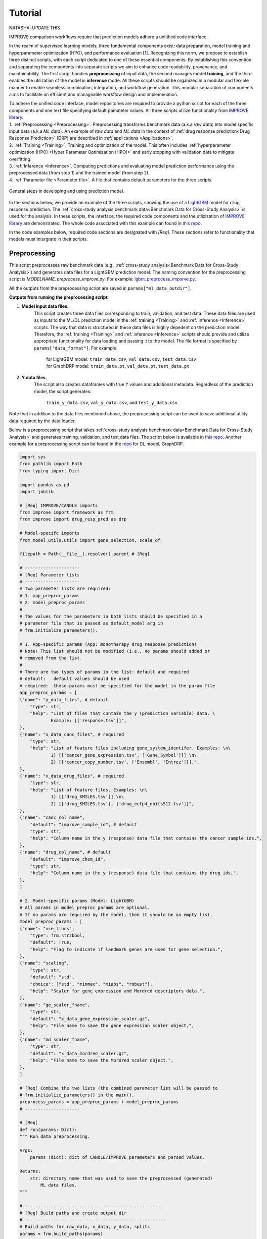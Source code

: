 ===========================
Tutorial
===========================
NATASHA: UPDATE THIS

IMPROVE comparison workflows require that prediction models adhere a unitified code interface.

In the realm of supervised learning models, three fundamental components exist: data preparation, model training and hyperparameter optimization (HPO), and performance evaluation [`1 <https://www.frontiersin.org/articles/10.3389/fmed.2023.1086097/full>`_].
Recognizing this norm, we propose to establish three distinct scripts, with each script dedicated to one of these essential components.
By establishing this convention and separating the components into separate scripts we aim to enhance code readability, provenance, and maintainability.
The first script handles **preprocessing** of input data, the second manages model **training**, and the third enables the utilization of the model in **inference** mode.
All these scripts should be organized in a modular and flexible manner to enable seamless combination, integration, and workflow generation.
This modular separation of components aims to facilitate an efficient and manageable workflow design and implemenation.

| To adhere the unified code interface, model repositories are required to provide a python script for each of the three components and one text file specifying default pamateter values. All three scripts utilize functionality from `IMPROVE library <https://github.com/JDACS4C-IMPROVE/IMPROVE>`_.

| 1. :ref:`Preprocessing <Preprocessing>`. Preprocessing transforms benchmark data (a.k.a *raw data*) into model specific input data (a.k.a *ML data*). An example of *raw data* and *ML data* in the context of :ref:`drug response prediction<Drug Response Prediction>` (DRP) are described in :ref:`applications <Applications>`.
| 2. :ref:`Training <Training>`. Training and optimization of the model. This often includes :ref:`hyperparameter optimization (HPO) <Hyper Parameter Optimization (HPO)>` and early stopping with validation data to mitigate overfitting.
| 3. :ref:`Inference <Inference>`. Computing predictions and evaluating model prediction performance using the preprocessed data (from step 1) and the trained model (from step 2).
| 4. :ref:`Parameter file <Parameter file>`. A file that contains default parameters for the three scripts.

.. figure:: ../images/ML_pipeline_steps.png
    :width: 600
    :align: center

    General steps in developing and using prediction model.

In the sections below, we provide an example of the three scripts, showing the use of a `LightGBM <https://lightgbm.readthedocs.io/en/stable/>`_ model for drug response prediction. 
The :ref:`cross-study analysis benchmark data<Benchmark Data for Cross-Study Analysis>` is used for the analysis.
In these scripts, the interface, the required code components and the utlizization of `IMPROVE library <https://github.com/JDACS4C-IMPROVE/IMPROVE>`_ are demonstrated.
The whole code associated with this example can found in `this repo <https://github.com/JDACS4C-IMPROVE/LGBM/tree/develop>`_.

In the code examples below, required code sections are designated with *[Req]*. These sections refer to functionality that models must intergrate in their scripts.





Preprocessing
---------------------------------
.. https://stackoverflow.com/questions/18632781/how-to-make-an-internal-link-to-a-heading-in-sphinx-restructuredtext-without-cre
This script preprocesses raw benchmark data (e.g., :ref:`cross-study analysis<Benchmark Data for Cross-Study Analysis>`) and generates data files for a LightGBM prediction model.
The naming convention for the preprocessing script is `MODELNAME_preprocess_improve.py`. For example: `lgbm_preprocess_imporve.py <https://github.com/JDACS4C-IMPROVE/LGBM/blob/master/lgbm_preprocess_improve.py>`_.

All the outputs from the preprocessing script are saved in ``params["ml_data_outdir"]``.

| **Outputs from running the preprocessing script**:

1. **Model input data files.**
    This script creates three data files corresponding to train, validation, and test data.
    These data files are used as inputs to the ML/DL prediction model in the :ref:`training <Training>` and :ref:`inference <Inference>` scripts.
    The way that data is structured in these data files is highly depedent on the prediction model. Therefore, the :ref:`training <Training>` and :ref:`inference <Inference>` scripts should provide and utilize appropriate functionality for data loading and passing it to the model.
    The file format is specified by ``params["data_format"]``.
    For example:
        | for LightGBM model: ``train_data.csv``, ``val_data.csv``, ``test_data.csv``
        | for GraphDRP model: ``train_data.pt``, ``val_data.pt``, ``test_data.pt``

2. **Y data files.**
    The script also creates dataframes with true Y values and additional metadata.
    Regardless of the prediction model, the script generates:
        ``train_y_data.csv``, ``val_y_data.csv``, and ``test_y_data.csv``.

Note that in addition to the data files mentioned above, the preprocessing script can be used to save additional utility data required by the data loader.

Below is a preprocessing script that takes :ref:`cross-study analysis benchmark data<Benchmark Data for Cross-Study Analysis>` and generates training, validation, and test data files. The script below is available in `this repo <https://github.com/JDACS4C-IMPROVE/LGBM/blob/master/lgbm_preprocess_improve.py>`_. Another example for a preprocessing script can be found in the `repo <https://github.com/JDACS4C-IMPROVE/GraphDRP/blob/develop/graphdrp_preprocess_improve.py>`_ for DL model, GraphDRP.

.. code-block:: python

    import sys
    from pathlib import Path
    from typing import Dict

    import pandas as pd
    import joblib

    # [Req] IMPROVE/CANDLE imports
    from improve import framework as frm
    from improve import drug_resp_pred as drp

    # Model-specifc imports
    from model_utils.utils import gene_selection, scale_df

    filepath = Path(__file__).resolve().parent # [Req]

    # ---------------------
    # [Req] Parameter lists
    # ---------------------
    # Two parameter lists are required:
    # 1. app_preproc_params
    # 2. model_preproc_params
    # 
    # The values for the parameters in both lists should be specified in a
    # parameter file that is passed as default_model arg in
    # frm.initialize_parameters().

    # 1. App-specific params (App: monotherapy drug response prediction)
    # Note! This list should not be modified (i.e., no params should added or
    # removed from the list.
    # 
    # There are two types of params in the list: default and required
    # default:   default values should be used
    # required:  these params must be specified for the model in the param file
    app_preproc_params = [
    {"name": "y_data_files", # default
        "type": str,
        "help": "List of files that contain the y (prediction variable) data. \
                Example: [['response.tsv']]",
    },
    {"name": "x_data_canc_files", # required
        "type": str,
        "help": "List of feature files including gene_system_identifer. Examples: \n\
                1) [['cancer_gene_expression.tsv', ['Gene_Symbol']]] \n\
                2) [['cancer_copy_number.tsv', ['Ensembl', 'Entrez']]].",
    },
    {"name": "x_data_drug_files", # required
        "type": str,
        "help": "List of feature files. Examples: \n\
                1) [['drug_SMILES.tsv']] \n\
                2) [['drug_SMILES.tsv'], ['drug_ecfp4_nbits512.tsv']]",
    },
    {"name": "canc_col_name",
        "default": "improve_sample_id", # default
        "type": str,
        "help": "Column name in the y (response) data file that contains the cancer sample ids.",
    },
    {"name": "drug_col_name", # default
        "default": "improve_chem_id",
        "type": str,
        "help": "Column name in the y (response) data file that contains the drug ids.",
    },
    ]

    # 2. Model-specific params (Model: LightGBM)
    # All params in model_preproc_params are optional.
    # If no params are required by the model, then it should be an empty list.
    model_preproc_params = [
    {"name": "use_lincs",
        "type": frm.str2bool,
        "default": True,
        "help": "Flag to indicate if landmark genes are used for gene selection.",
    },
    {"name": "scaling",
        "type": str,
        "default": "std",
        "choice": ["std", "minmax", "miabs", "robust"],
        "help": "Scaler for gene expression and Mordred descriptors data.",
    },
    {"name": "ge_scaler_fname",
        "type": str,
        "default": "x_data_gene_expression_scaler.gz",
        "help": "File name to save the gene expression scaler object.",
    },
    {"name": "md_scaler_fname",
        "type": str,
        "default": "x_data_mordred_scaler.gz",
        "help": "File name to save the Mordred scaler object.",
    },
    ]

    # [Req] Combine the two lists (the combined parameter list will be passed to
    # frm.initialize_parameters() in the main().
    preprocess_params = app_preproc_params + model_preproc_params
    # ---------------------

    # [Req]
    def run(params: Dict):
    """ Run data preprocessing.

    Args:
        params (dict): dict of CANDLE/IMPROVE parameters and parsed values.

    Returns:
        str: directory name that was used to save the preprocessed (generated)
            ML data files.
    """

    # ------------------------------------------------------
    # [Req] Build paths and create output dir
    # ------------------------------------------------------
    # Build paths for raw_data, x_data, y_data, splits
    params = frm.build_paths(params)  

    # Create output dir for model input data (to save preprocessed ML data)
    frm.create_outdir(outdir=params["ml_data_outdir"])

    # ------------------------------------------------------
    # [Req] Load X data (feature representations)
    # ------------------------------------------------------
    # Use the provided data loaders to load data that is required by the model.
    #
    # Benchmark data includes three dirs: x_data, y_data, splits.
    # The x_data contains files that represent feature information such as
    # cancer representation (e.g., omics) and drug representation (e.g., SMILES).
    #
    # Prediction models utilize various types of feature representations.
    # Drug response prediction (DRP) models generally use omics and drug features.
    #
    # If the model uses omics data types that are provided as part of the benchmark
    # data, then the model must use the provided data loaders to load the data files
    # from the x_data dir.
    print("\nLoads omics data.")
    omics_obj = drp.OmicsLoader(params)
    # print(omics_obj)
    ge = omics_obj.dfs['cancer_gene_expression.tsv'] # return gene expression

    print("\nLoad drugs data.")
    drugs_obj = drp.DrugsLoader(params)
    # print(drugs_obj)
    md = drugs_obj.dfs['drug_mordred.tsv'] # return the Mordred descriptors
    md = md.reset_index()  # TODO. implement reset_index() inside the loader

    # ------------------------------------------------------
    # Further preprocess X data
    # ------------------------------------------------------
    # Gene selection (based on LINCS landmark genes)
    if params["use_lincs"]:
        genes_fpath = filepath/"landmark_genes"
        ge = gene_selection(ge, genes_fpath, canc_col_name=params["canc_col_name"])

    # Prefix gene column names with "ge."
    fea_sep = "."
    fea_prefix = "ge"
    ge = ge.rename(columns={fea: f"{fea_prefix}{fea_sep}{fea}" for fea in ge.columns[1:]})

    # ------------------------------------------------------
    # Create feature scaler
    # ------------------------------------------------------
    # Load and combine responses
    print("Create feature scaler.")
    rsp_tr = drp.DrugResponseLoader(params,
                                    split_file=params["train_split_file"],
                                    verbose=False).dfs["response.tsv"]
    rsp_vl = drp.DrugResponseLoader(params,
                                    split_file=params["val_split_file"],
                                    verbose=False).dfs["response.tsv"]
    rsp = pd.concat([rsp_tr, rsp_vl], axis=0)

    # Retian feature rows that are present in the y data (response dataframe)
    # Intersection of omics features, drug features, and responses
    rsp = rsp.merge(ge[params["canc_col_name"]], on=params["canc_col_name"], how="inner")
    rsp = rsp.merge(md[params["drug_col_name"]], on=params["drug_col_name"], how="inner")
    ge_sub = ge[ge[params["canc_col_name"]].isin(rsp[params["canc_col_name"]])].reset_index(drop=True)
    md_sub = md[md[params["drug_col_name"]].isin(rsp[params["drug_col_name"]])].reset_index(drop=True)

    # Scale gene expression
    _, ge_scaler = scale_df(ge_sub, scaler_name=params["scaling"])
    ge_scaler_fpath = Path(params["ml_data_outdir"]) / params["ge_scaler_fname"]
    joblib.dump(ge_scaler, ge_scaler_fpath)
    print("Scaler object for gene expression: ", ge_scaler_fpath)

    # Scale Mordred descriptors
    _, md_scaler = scale_df(md_sub, scaler_name=params["scaling"])
    md_scaler_fpath = Path(params["ml_data_outdir"]) / params["md_scaler_fname"]
    joblib.dump(md_scaler, md_scaler_fpath)
    print("Scaler object for Mordred:         ", md_scaler_fpath)

    del rsp, rsp_tr, rsp_vl, ge_sub, md_sub

    # ------------------------------------------------------
    # [Req] Construct ML data for every stage (train, val, test)
    # ------------------------------------------------------
    # All models must load response data (y data) using DrugResponseLoader().
    # Below, we iterate over the 3 split files (train, val, test) and load
    # response data, filtered by the split ids from the split files.

    # Dict with split files corresponding to the three sets (train, val, and test)
    stages = {"train": params["train_split_file"],
                "val": params["val_split_file"],
                "test": params["test_split_file"]}

    for stage, split_file in stages.items():

        # --------------------------------
        # [Req] Load response data
        # --------------------------------
        rsp = drp.DrugResponseLoader(params,
                                        split_file=split_file,
                                        verbose=False).dfs["response.tsv"]

        # --------------------------------
        # Data prep
        # --------------------------------
        # Retain (canc, drug) responses for which both omics and drug features
        # are available.
        rsp = rsp.merge(ge[params["canc_col_name"]], on=params["canc_col_name"], how="inner")
        rsp = rsp.merge(md[params["drug_col_name"]], on=params["drug_col_name"], how="inner")
        ge_sub = ge[ge[params["canc_col_name"]].isin(rsp[params["canc_col_name"]])].reset_index(drop=True)
        md_sub = md[md[params["drug_col_name"]].isin(rsp[params["drug_col_name"]])].reset_index(drop=True)

        # Scale features
        ge_sc, _ = scale_df(ge_sub, scaler=ge_scaler) # scale gene expression
        md_sc, _ = scale_df(md_sub, scaler=md_scaler) # scale Mordred descriptors

        # --------------------------------
        # [Req] Save ML data files in params["ml_data_outdir"]
        # The implementation of this step, depends on the model.
        # --------------------------------
        # [Req] Build data name
        data_fname = frm.build_ml_data_name(params, stage)

        print("Merge data")
        data = rsp.merge(ge_sc, on=params["canc_col_name"], how="inner")
        data = data.merge(md_sc, on=params["drug_col_name"], how="inner")
        data = data.sample(frac=1.0).reset_index(drop=True) # shuffle

        print("Save data")
        data = data.drop(columns=["study"]) # to_parquet() throws error since "study" contain mixed values
        data.to_parquet(Path(params["ml_data_outdir"])/data_fname) # saves ML data file to parquet

        # Prepare the y dataframe for the current stage
        fea_list = ["ge", "mordred"]
        fea_cols = [c for c in data.columns if (c.split(fea_sep)[0]) in fea_list]
        meta_cols = [c for c in data.columns if (c.split(fea_sep)[0]) not in fea_list]
        ydf = data[meta_cols]

        # [Req] Save y dataframe for the current stage
        frm.save_stage_ydf(ydf, params, stage)

    return params["ml_data_outdir"]

    # [Req]
    def main(args):
        # [Req]
        additional_definitions = preprocess_params
        params = frm.initialize_parameters(
            filepath,
            default_model="lgbm_params.txt",
            additional_definitions=additional_definitions,
            required=None,
        )
        ml_data_outdir = run(params)
        print("\nFinished data preprocessing.")

    # [Req]
    if __name__ == "__main__":
        main(sys.argv[1:])




As mentioned earlier, all the required code sections are designated with *[Req]*.
One of the requirements is to define two lists of directories: ``app_preproc_params`` and ``model_preproc_params``.
Each dict specifies keyword arguments.

| The params in ``app_preproc_params`` is a collection of application-specific parameters for the preprocessing step. The application in this case is monotherapy drug response prediction. This list should be copied to the script as is. There are two types of params in this list: *default* and *required*.
* *default*:   default values should be used
* *required*:  the values for params must be specified in the :ref:`parameter file <Parameter file>`

.. code-block:: python
    
    app_preproc_params = [
    {"name": "y_data_files", # default
        "type": str,
        "help": "List of files that contain the y (prediction variable) data. \
                Example: [['response.tsv']]",
    },
    {"name": "x_data_canc_files", # required
        "type": str,
        "help": "List of feature files including gene_system_identifer. Examples: \n\
                1) [['cancer_gene_expression.tsv', ['Gene_Symbol']]] \n\
                2) [['cancer_copy_number.tsv', ['Ensembl', 'Entrez']]].",
    },
    {"name": "x_data_drug_files", # required
        "type": str,
        "help": "List of feature files. Examples: \n\
                1) [['drug_SMILES.tsv']] \n\
                2) [['drug_SMILES.tsv'], ['drug_ecfp4_nbits512.tsv']]",
    },
    {"name": "canc_col_name",
        "default": "improve_sample_id", # default
        "type": str,
        "help": "Column name in the y (response) data file that contains the cancer sample ids.",
    },
    {"name": "drug_col_name", # default
        "default": "improve_chem_id",
        "type": str,
        "help": "Column name in the y (response) data file that contains the drug ids.",
    },
    ]

The params in ``model_preproc_params`` is a collection of model-specific parameters for the preprocessing step. 
All params in this list are optional. If no params are required by the model, then it should be an empty list.

.. code-block:: python

    model_preproc_params = [
        {"name": "use_lincs",
        "type": frm.str2bool,
        "default": True,
        "help": "Flag to indicate if landmark genes are used for gene selection.",
        },
        {"name": "scaling",
        "type": str,
        "default": "std",
        "choice": ["std", "minmax", "miabs", "robust"],
        "help": "Scaler for gene expression and Mordred descriptors data.",
        },
        {"name": "ge_scaler_fname",
        "type": str,
        "default": "x_data_gene_expression_scaler.gz",
        "help": "File name to save the gene expression scaler object.",
        },
        {"name": "md_scaler_fname",
        "type": str,
        "default": "x_data_mordred_scaler.gz",
        "help": "File name to save the Mordred scaler object.",
        },
    ]





Training
---------------------------------
The training script is used for executing model training as well as conducting :ref:`hyperparameter optimization (HPO) <Hyper Parameter Optimization (HPO)>`. The script generates a trained model, and model predictions and prediction performance scores calculated using the validation data. The naming convention for the training script is `MODELNAME_train_improve.py`. For example: `lgbm_train_imporve.py <https://github.com/JDACS4C-IMPROVE/LGBM/blob/master/lgbm_train_improve.py>`_.

All the outputs from the training script are saved in ``params["model_outdir"]``.

| **Outputs from running the training script:**

1. **Trained model.**
    The training script loads the train and validation data that were generated during the :ref:`preprocessing <Preprocessing>` step.
    The train data and validation data are used for, respectively, model training and early stopping.
    When the model converges (i.e., prediction performance stops improving on validation data), the model is saved into a file.
    The model file name and file format are specified by, respectively, ``params["model_file_name"]`` and ``params["model_file_format"]``.
    For example:
        | for LightGBM model: ``model.txt``
        | for GraphDRP model: ``model.pt``

2. **Predictions on validation data.**
    Model predictions are calcualted using the trained model on validation data.
    The predictions are saved as a dataframe in ``val_y_data_predicted.csv``

3. **Prediction performance scores on validation data.**
    The performance scores are calculated using the model predictions and the true Y values for the performance metrics specified in the ``metrics_list``.
    The scores are saved as json in ``val_scores.json``.

Below is a training script that takes the generated data from the :ref:`preprocessing <Preprocessing>` step and trains a LightGBM model. This script is available in `this repo <https://github.com/JDACS4C-IMPROVE/LGBM/blob/master/lgbm_train_improve.py>`_. Another example for a training script can be found in a `repo <https://github.com/JDACS4C-IMPROVE/GraphDRP/blob/develop/graphdrp_train_improve.py>`_ for the GraphDRP model.

.. code-block:: python

    import sys
    from pathlib import Path
    from typing import Dict

    import pandas as pd
    import lightgbm as lgb

    # [Req] IMPROVE/CANDLE imports
    from improve import framework as frm

    # Model-specifc imports
    from model_utils.utils import extract_subset_fea

    # [Req] Imports from preprocess script
    from lgbm_preprocess_improve import preprocess_params

    filepath = Path(__file__).resolve().parent # [Req]

    # ---------------------
    # [Req] Parameter lists
    # ---------------------
    # Two parameter lists are required:
    # 1. app_train_params
    # 2. model_train_params
    # 
    # The values for the parameters in both lists should be specified in a
    # parameter file that is passed as default_model arg in
    # frm.initialize_parameters().

    # 1. App-specific params (App: monotherapy drug response prediction)
    # Currently, there are no app-specific params for this script.
    app_train_params = []

    # 2. Model-specific params (Model: LightGBM)
    # All params in model_train_params are optional.
    # If no params are required by the model, then it should be an empty list.
    model_train_params = [
        {"name": "learning_rate",
        "type": float,
        "default": 0.1,
        "help": "Learning rate for the optimizer."
        },
    ]

    # Combine the two lists (the combined parameter list will be passed to
    # frm.initialize_parameters() in the main().
    train_params = app_train_params + model_train_params
    # ---------------------

    # [Req] List of metrics names to compute prediction performance scores
    metrics_list = ["mse", "rmse", "pcc", "scc", "r2"]  


    # [Req]
    def run(params: Dict):
        """ Run model training.

        Args:
            params (dict): dict of CANDLE/IMPROVE parameters and parsed values.

        Returns:
            dict: prediction performance scores computed on validation data
                according to the metrics_list.
        """
        # ------------------------------------------------------
        # [Req] Create output dir and build model path
        # ------------------------------------------------------
        # Create output dir for trained model, val set predictions, val set
        # performance scores
        frm.create_outdir(outdir=params["model_outdir"])

        # Build model path
        modelpath = frm.build_model_path(params, model_dir=params["model_outdir"])

        # ------------------------------------------------------
        # [Req] Create data names for train and val sets
        # ------------------------------------------------------
        train_data_fname = frm.build_ml_data_name(params, stage="train")
        val_data_fname = frm.build_ml_data_name(params, stage="val")

        # ------------------------------------------------------
        # Load model input data (ML data)
        # ------------------------------------------------------
        tr_data = pd.read_parquet(Path(params["train_ml_data_dir"])/train_data_fname)
        vl_data = pd.read_parquet(Path(params["val_ml_data_dir"])/val_data_fname)

        fea_list = ["ge", "mordred"]
        fea_sep = "."

        # Train data
        xtr = extract_subset_fea(tr_data, fea_list=fea_list, fea_sep=fea_sep)
        ytr = tr_data[[params["y_col_name"]]]
        print("xtr:", xtr.shape)
        print("ytr:", ytr.shape)

        # Val data
        xvl = extract_subset_fea(vl_data, fea_list=fea_list, fea_sep=fea_sep)
        yvl = vl_data[[params["y_col_name"]]]
        print("xvl:", xvl.shape)
        print("yvl:", yvl.shape)

        # ------------------------------------------------------
        # Prepare, train, and save model
        # ------------------------------------------------------
        # Prepare model and train settings
        ml_init_args = {'n_estimators': 1000, 'max_depth': -1,
                        'learning_rate': params["learning_rate"],
                        'num_leaves': 31, 'n_jobs': 8, 'random_state': None}
        model = lgb.LGBMRegressor(objective='regression', **ml_init_args)

        # Train model
        ml_fit_args = {'verbose': False, 'early_stopping_rounds': 50}
        ml_fit_args['eval_set'] = (xvl, yvl)
        model.fit(xtr, ytr, **ml_fit_args)

        # Save model
        model.booster_.save_model(str(modelpath))
        del model

        # ------------------------------------------------------
        # Load best model and compute predictions
        # ------------------------------------------------------
        # Load the best saved model (as determined based on val data)
        model = lgb.Booster(model_file=str(modelpath))

        # Compute predictions
        val_pred = model.predict(xvl)
        val_true = yvl.values.squeeze()
    
        # ------------------------------------------------------
        # [Req] Save raw predictions in dataframe
        # ------------------------------------------------------
        frm.store_predictions_df(
            params,
            y_true=val_true, y_pred=val_pred, stage="val",
            outdir=params["model_outdir"]
        )

        # ------------------------------------------------------
        # [Req] Compute performance scores
        # ------------------------------------------------------
        val_scores = frm.compute_performace_scores(
            params,
            y_true=val_true, y_pred=val_pred, stage="val",
            outdir=params["model_outdir"], metrics=metrics_list
        )

        return val_scores

    # [Req]
    def main(args):
        # [Req]
        additional_definitions = preprocess_params + train_params
        params = frm.initialize_parameters(
            filepath,
            default_model="lgbm_params.txt",
            additional_definitions=additional_definitions,
            required=None,
        )
        val_scores = run(params)
        print("\nFinished model training.")

    # [Req]
    if __name__ == "__main__":
        main(sys.argv[1:])




Similar to the :ref:`preprocessing <Preprocessing>` script, the training script requires defining two parameter lists: ``app_train_params`` and ``model_train_params``.

.. code-block:: python

    # Currently, there are no app-specific params for this script.
    app_train_params = []

    # All params in model_train_params are optional.
    # If no params are required by the model, then it should be an empty list.
    model_train_params = [
        {"name": "learning_rate",
        "type": float,
        "default": 0.1,
        "help": "Learning rate for the optimizer."
        },
    ]





Inference
---------------------------------
The inference script is used to run the trained model in inferecne mode, allowing to compute predictions on an input data. The script generates model predictions and prediction performance scores for the test data. The naming convention for the inference script is `MODELNAME_infer_improve.py`. For example: `lgbm_infer_imporve.py <https://github.com/JDACS4C-IMPROVE/LGBM/blob/master/lgbm_infer_improve.py>`_.

All the outputs from the training script are saved in ``params["infer_outdir"]``.

| **Outputs from executing the training script:**

1. **Predictions on test data.**
    Model predictions calcualted using the trained model on test data.
    The predictions are saved as a dataframe in ``test_y_data_predicted.csv``

2. **Prediction performance scores on test data.**
    The performance scores are calculated using the model predictions and the true Y values for the performance metrics specified in the ``metrics_list``.
    The scores are saved as json in ``test_scores.json``.

Below is an inference script that takes the generated test data from the :ref:`preprocessing <Preprocessing>` step and trained a LightGBM model from the :ref:`training <Training>` step. This script is available in `this repo <https://github.com/JDACS4C-IMPROVE/LGBM/blob/master/lgbm_infer_improve.py>`_. Another example for an inference script can be found in a `repo <https://github.com/JDACS4C-IMPROVE/GraphDRP/blob/develop/graphdrp_infer_improve.py>`_ for the GraphDRP model.

.. code-block:: python

    import sys
    from pathlib import Path
    from typing import Dict

    import pandas as pd
    import lightgbm as lgb

    # [Req] IMPROVE/CANDLE imports
    from improve import framework as frm
    from improve.metrics import compute_metrics

    # Model-specifc imports
    from model_utils.utils import extract_subset_fea

    # [Req] Imports from preprocess and train scripts
    from lgbm_preprocess_improve import preprocess_params
    from lgbm_train_improve import metrics_list, train_params

    filepath = Path(__file__).resolve().parent # [Req]

    # ---------------------
    # [Req] Parameter lists
    # ---------------------
    # Two parameter lists are required:
    # 1. app_infer_params
    # 2. model_infer_params
    # 
    # The values for the parameters in both lists should be specified in a
    # parameter file that is passed as default_model arg in
    # frm.initialize_parameters().

    # 1. App-specific params (App: monotherapy drug response prediction)
    # Currently, there are no app-specific params in this script.
    app_infer_params = []

    # 2. Model-specific params (Model: LightGBM)
    # All params in model_infer_params are optional.
    # If no params are required by the model, then it should be an empty list.
    model_infer_params = []

    # [Req] Combine the two lists (the combined parameter list will be passed to
    # frm.initialize_parameters() in the main().
    infer_params = app_infer_params + model_infer_params
    # ---------------------

    # [Req]
    def run(params: Dict):
        """ Run model inference.

        Args:
            params (dict): dict of CANDLE/IMPROVE parameters and parsed values.

        Returns:
            dict: prediction performance scores computed on test data according
                to the metrics_list.
        """

        # ------------------------------------------------------
        # [Req] Create output dir
        # ------------------------------------------------------
        frm.create_outdir(outdir=params["infer_outdir"])

        # ------------------------------------------------------
        # [Req] Create data name for test set
        # ------------------------------------------------------
        test_data_fname = frm.build_ml_data_name(params, stage="test")

        # ------------------------------------------------------
        # Load model input data (ML data)
        # ------------------------------------------------------
        te_data = pd.read_parquet(Path(params["test_ml_data_dir"])/test_data_fname)

        fea_list = ["ge", "mordred"]
        fea_sep = "."

        # Test data
        xte = extract_subset_fea(te_data, fea_list=fea_list, fea_sep=fea_sep)
        yte = te_data[[params["y_col_name"]]]

        # ------------------------------------------------------
        # Load best model and compute predictions
        # ------------------------------------------------------
        # Build model path
        modelpath = frm.build_model_path(params, model_dir=params["model_dir"]) # [Req]

        # Load LightGBM
        model = lgb.Booster(model_file=str(modelpath))

        # Predict
        test_pred = model.predict(xte)
        test_true = yte.values.squeeze()

        # ------------------------------------------------------
        # [Req] Save raw predictions in dataframe
        # ------------------------------------------------------
        frm.store_predictions_df(
            params,
            y_true=test_true, y_pred=test_pred, stage="test",
            outdir=params["infer_outdir"]
        )

        # ------------------------------------------------------
        # [Req] Compute performance scores
        # ------------------------------------------------------
        test_scores = frm.compute_performace_scores(
            params,
            y_true=test_true, y_pred=test_pred, stage="test",
            outdir=params["infer_outdir"], metrics=metrics_list
        )

        return test_scores

    # [Req]
    def main(args):
        # [Req]
        additional_definitions = preprocess_params + train_params + infer_params
        params = frm.initialize_parameters(
            filepath,
            default_model="lgbm_params.txt",
            additional_definitions=additional_definitions,
            required=None,
        )
        test_scores = run(params)
        print("\nFinished model inference.")

    # [Req]
    if __name__ == "__main__":
        main(sys.argv[1:])




Similar to the :ref:`training <Training>` script, the inference script requires defining two parameter lists: ``app_infer_params`` and ``model_infer_params``. In the case of LightGBM, both lists are empty.

.. code-block:: python

    # Currently, there are no app-specific params in this script.
    app_infer_params = []

    # All params in model_infer_params are optional.
    # If no params are required by the model, then it should be an empty list.
    model_infer_params = []





Parameter file
---------------------------------
The parameter file is a `txt` file that contains default parameters for all three scripts.
The path to this file is passed to ``frm.initialize_parameters()`` as arg ``default_model``.
The functionality enablig ``frm.initialize_parameters()`` is provided by the `CANLDE library <https://candle-lib.readthedocs.io/en/latest/index.html#>`_.

Example of passing the parameter file to the ``frm.initialize_parameters()``.

.. code-block:: python

    filepath = Path(__file__).resolve().parent 

    params = frm.initialize_parameters(
        filepath,
        default_model="lgbm_params.txt",
        additional_definitions=additional_definitions,
        required=None,
    )

Example showing the content of the parameter file for LightGBM.

.. code-block:: text

    [Global_Params]
    model_name = "LGBM"

    [Preprocess]
    train_split_file = "CCLE_split_0_train.txt"
    val_split_file = "CCLE_split_0_val.txt"
    test_split_file = "CCLE_split_0_test.txt"
    ml_data_outdir = "./ml_data/CCLE-CCLE/split_0"
    data_format = ".parquet"
    y_data_files = [["response.tsv"]]
    x_data_canc_files = [["cancer_gene_expression.tsv", ["Gene_Symbol"]]]
    x_data_drug_files = [["drug_mordred.tsv"]]
    use_lincs = True
    scaling = "std"

    [Train]
    train_ml_data_dir = "./ml_data/CCLE-CCLE/split_0"
    val_ml_data_dir = "./ml_data/CCLE-CCLE/split_0"
    model_outdir = "./out_models/CCLE/split_0"
    model_file_name = "model"
    model_file_format = ".txt"

    [Infer]
    test_ml_data_dir = "./ml_data/CCLE-CCLE/split_0"
    model_dir = "./out_models/CCLE/split_0"
    infer_outdir = "./out_infer/CCLE-CCLE/split_0"




References
---------------------------------
`1. <https://www.frontiersin.org/articles/10.3389/fmed.2023.1086097/full>`_ A. Partin et al. "Deep learning methods for drug response prediction in cancer: Predominant and emerging trends", Frontiers in Medicine, Section Prediction Oncology, 2023